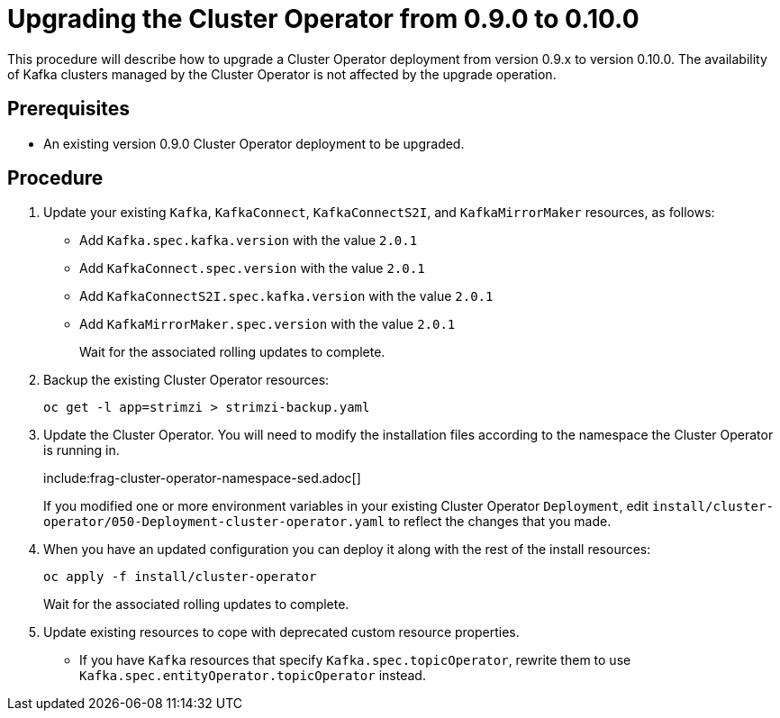 // This module is included in the following assemblies:
//
// assembly-upgrade.adoc

[id='proc-upgrading-the-cluster-operator-{context}']
= Upgrading the Cluster Operator from 0.9.0 to 0.10.0

This procedure will describe how to upgrade a Cluster Operator deployment from version 0.9.x to version 0.10.0. 
The availability of Kafka clusters managed by the Cluster Operator is not affected by the upgrade operation.

== Prerequisites 

* An existing version 0.9.0 Cluster Operator deployment to be upgraded.

== Procedure

. Update your existing `Kafka`, `KafkaConnect`, `KafkaConnectS2I`, and `KafkaMirrorMaker` resources, as follows:
+
* Add `Kafka.spec.kafka.version` with the value `2.0.1`
* Add `KafkaConnect.spec.version` with the value `2.0.1`
* Add `KafkaConnectS2I.spec.kafka.version` with the value `2.0.1`
* Add `KafkaMirrorMaker.spec.version` with the value `2.0.1`
+
Wait for the associated rolling updates to complete.

. Backup the existing Cluster Operator resources:
+
----
oc get -l app=strimzi > strimzi-backup.yaml
----

. Update the Cluster Operator. 
You will need to modify the installation files according to the namespace the Cluster Operator is running in.
+
include:frag-cluster-operator-namespace-sed.adoc[]
+
If you modified one or more environment variables in your existing Cluster Operator `Deployment`, edit
`install/cluster-operator/050-Deployment-cluster-operator.yaml` to reflect the changes that you made.

. When you have an updated configuration you can deploy it along with the rest of the install resources:
+
----
oc apply -f install/cluster-operator
----
+
Wait for the associated rolling updates to complete.

. Update existing resources to cope with deprecated custom resource properties.
+
* If you have `Kafka` resources that specify `Kafka.spec.topicOperator`, rewrite them to use `Kafka.spec.entityOperator.topicOperator` instead.
